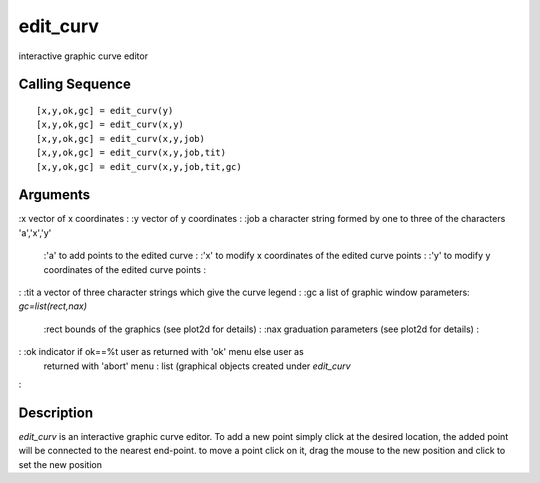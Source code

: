 


edit_curv
=========

interactive graphic curve editor



Calling Sequence
~~~~~~~~~~~~~~~~


::

    [x,y,ok,gc] = edit_curv(y)
    [x,y,ok,gc] = edit_curv(x,y)
    [x,y,ok,gc] = edit_curv(x,y,job)
    [x,y,ok,gc] = edit_curv(x,y,job,tit)
    [x,y,ok,gc] = edit_curv(x,y,job,tit,gc)




Arguments
~~~~~~~~~

:x vector of x coordinates
: :y vector of y coordinates
: :job a character string formed by one to three of the characters
'a','x','y'
    :'a' to add points to the edited curve
    : :'x' to modify x coordinates of the edited curve points
    : :'y' to modify y coordinates of the edited curve points
    :

: :tit a vector of three character strings which give the curve legend
: :gc a list of graphic window parameters: `gc=list(rect,nax)`
    :rect bounds of the graphics (see plot2d for details)
    : :nax graduation parameters (see plot2d for details)
    :

: :ok indicator if ok==%t user as returned with 'ok' menu else user as
  returned with 'abort' menu : list (graphical objects created under
  `edit_curv`
:



Description
~~~~~~~~~~~

`edit_curv` is an interactive graphic curve editor. To add a new point
simply click at the desired location, the added point will be
connected to the nearest end-point. to move a point click on it, drag
the mouse to the new position and click to set the new position



